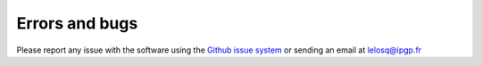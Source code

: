 Errors and bugs
===============

Please report any issue with the software using the `Github issue system <https://github.com/charlesll/i-melt/issues>`_ or sending an email at lelosq@ipgp.fr